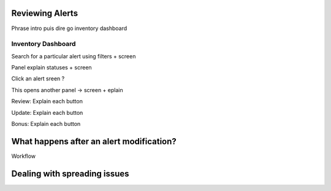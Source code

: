 Reviewing Alerts
----------------

Phrase intro puis dire go inventory dashboard

Inventory Dashboard
+++++++++++++++++++

Search for a particular alert using filters + screen

Panel explain statuses + screen

Click an alert sreen ?

This opens another panel -> screen + eplain

Review: Explain each button 

Update: Explain each button

Bonus: Explain each button

What happens after an alert modification?
-----------------------------------------

Workflow

Dealing with spreading issues
-----------------------------
